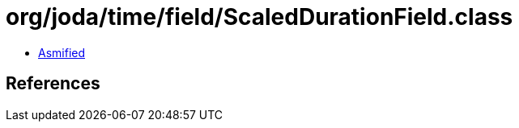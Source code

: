 = org/joda/time/field/ScaledDurationField.class

 - link:ScaledDurationField-asmified.java[Asmified]

== References

